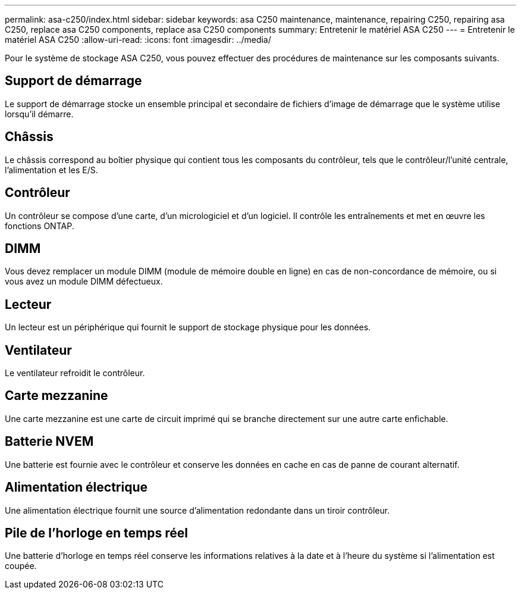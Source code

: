 ---
permalink: asa-c250/index.html 
sidebar: sidebar 
keywords: asa C250 maintenance, maintenance, repairing C250, repairing asa C250, replace asa C250 components, replace asa C250 components 
summary: Entretenir le matériel ASA C250 
---
= Entretenir le matériel ASA C250
:allow-uri-read: 
:icons: font
:imagesdir: ../media/


[role="lead"]
Pour le système de stockage ASA C250, vous pouvez effectuer des procédures de maintenance sur les composants suivants.



== Support de démarrage

Le support de démarrage stocke un ensemble principal et secondaire de fichiers d'image de démarrage que le système utilise lorsqu'il démarre.



== Châssis

Le châssis correspond au boîtier physique qui contient tous les composants du contrôleur, tels que le contrôleur/l'unité centrale, l'alimentation et les E/S.



== Contrôleur

Un contrôleur se compose d'une carte, d'un micrologiciel et d'un logiciel. Il contrôle les entraînements et met en œuvre les fonctions ONTAP.



== DIMM

Vous devez remplacer un module DIMM (module de mémoire double en ligne) en cas de non-concordance de mémoire, ou si vous avez un module DIMM défectueux.



== Lecteur

Un lecteur est un périphérique qui fournit le support de stockage physique pour les données.



== Ventilateur

Le ventilateur refroidit le contrôleur.



== Carte mezzanine

Une carte mezzanine est une carte de circuit imprimé qui se branche directement sur une autre carte enfichable.



== Batterie NVEM

Une batterie est fournie avec le contrôleur et conserve les données en cache en cas de panne de courant alternatif.



== Alimentation électrique

Une alimentation électrique fournit une source d'alimentation redondante dans un tiroir contrôleur.



== Pile de l'horloge en temps réel

Une batterie d'horloge en temps réel conserve les informations relatives à la date et à l'heure du système si l'alimentation est coupée.
